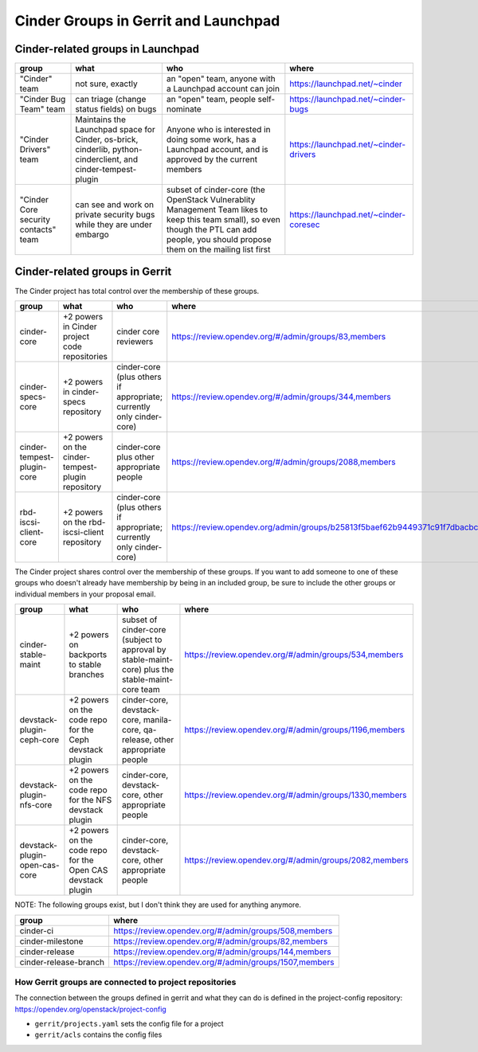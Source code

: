 .. _cinder-groups:

=====================================
Cinder Groups in Gerrit and Launchpad
=====================================

Cinder-related groups in Launchpad
==================================

.. list-table::
   :header-rows: 1

   * - group
     - what
     - who
     - where
   * - "Cinder" team
     - not sure, exactly
     - an "open" team, anyone with a Launchpad account can join
     - https://launchpad.net/~cinder
   * - "Cinder Bug Team" team
     - can triage (change status fields) on bugs
     - an "open" team, people self-nominate
     - https://launchpad.net/~cinder-bugs
   * - "Cinder Drivers" team
     - Maintains the Launchpad space for Cinder, os-brick, cinderlib,
       python-cinderclient, and cinder-tempest-plugin
     - Anyone who is interested in doing some work, has a Launchpad
       account, and is approved by the current members
     - https://launchpad.net/~cinder-drivers
   * - "Cinder Core security contacts" team
     - can see and work on private security bugs while they are under embargo
     - subset of cinder-core (the OpenStack Vulnerablity Management Team
       likes to keep this team small), so even though the PTL can add people,
       you should propose them on the mailing list first
     - https://launchpad.net/~cinder-coresec

Cinder-related groups in Gerrit
===============================

The Cinder project has total control over the membership of these groups.

.. list-table::
   :header-rows: 1

   * - group
     - what
     - who
     - where
   * - cinder-core
     - +2 powers in Cinder project code repositories
     - cinder core reviewers
     - https://review.opendev.org/#/admin/groups/83,members
   * - cinder-specs-core
     - +2 powers in cinder-specs repository
     - cinder-core (plus others if appropriate; currently only cinder-core)
     - https://review.opendev.org/#/admin/groups/344,members
   * - cinder-tempest-plugin-core
     - +2 powers on the cinder-tempest-plugin repository
     - cinder-core plus other appropriate people
     - https://review.opendev.org/#/admin/groups/2088,members
   * - rbd-iscsi-client-core
     - +2 powers on the rbd-iscsi-client repository
     - cinder-core (plus others if appropriate; currently only cinder-core)
     - https://review.opendev.org/admin/groups/b25813f5baef62b9449371c91f7dbacbcf7bc6d6,members

The Cinder project shares control over the membership of these groups.  If you
want to add someone to one of these groups who doesn't already have membership
by being in an included group, be sure to include the other groups or
individual members in your proposal email.

.. list-table::
   :header-rows: 1

   * - group
     - what
     - who
     - where
   * - cinder-stable-maint
     - +2 powers on backports to stable branches
     - subset of cinder-core (subject to approval by stable-maint-core) plus
       the stable-maint-core team
     - https://review.opendev.org/#/admin/groups/534,members
   * - devstack-plugin-ceph-core
     - +2 powers on the code repo for the Ceph devstack plugin
     - cinder-core, devstack-core, manila-core, qa-release, other appropriate
       people
     - https://review.opendev.org/#/admin/groups/1196,members
   * - devstack-plugin-nfs-core
     - +2 powers on the code repo for the NFS devstack plugin
     - cinder-core, devstack-core, other appropriate people
     - https://review.opendev.org/#/admin/groups/1330,members
   * - devstack-plugin-open-cas-core
     - +2 powers on the code repo for the Open CAS devstack plugin
     - cinder-core, devstack-core, other appropriate people
     - https://review.opendev.org/#/admin/groups/2082,members

NOTE: The following groups exist, but I don't think they are used for anything
anymore.

.. list-table::
   :header-rows: 1

   * - group
     - where
   * - cinder-ci
     - https://review.opendev.org/#/admin/groups/508,members
   * - cinder-milestone
     - https://review.opendev.org/#/admin/groups/82,members
   * - cinder-release
     - https://review.opendev.org/#/admin/groups/144,members
   * - cinder-release-branch
     - https://review.opendev.org/#/admin/groups/1507,members

How Gerrit groups are connected to project repositories
-------------------------------------------------------

The connection between the groups defined in gerrit and what they
can do is defined in the project-config repository:
https://opendev.org/openstack/project-config

* ``gerrit/projects.yaml`` sets the config file for a project
* ``gerrit/acls`` contains the config files


